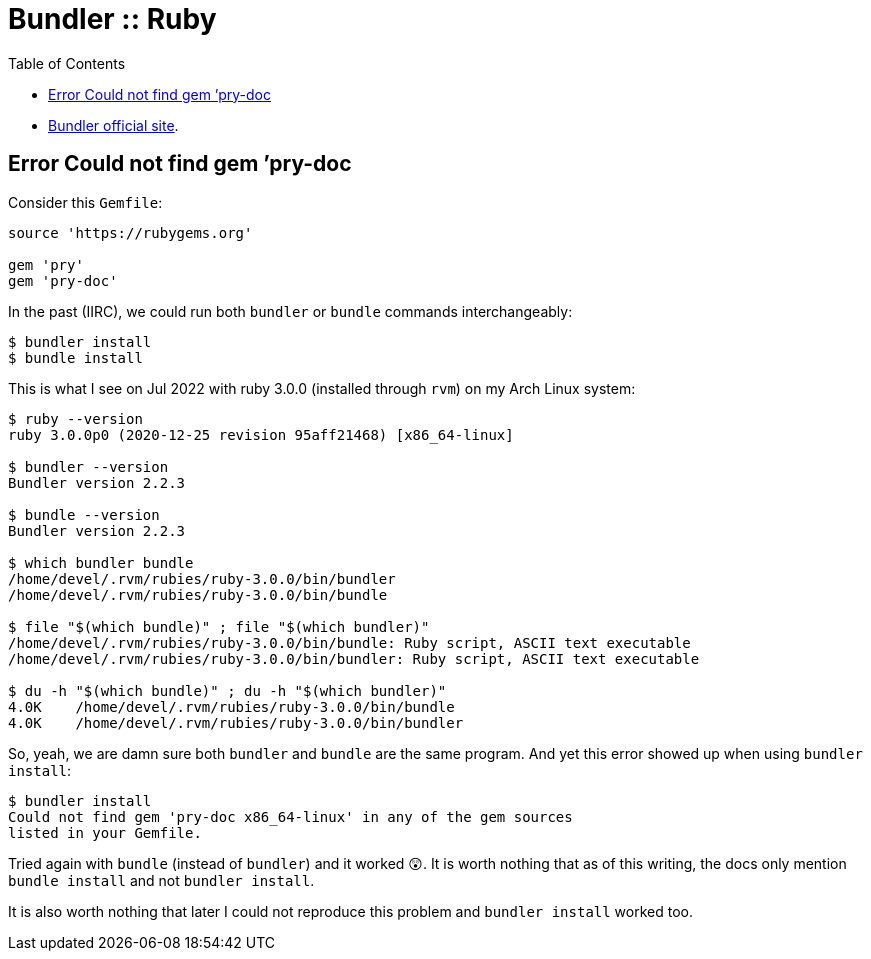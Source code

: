 = Bundler :: Ruby
:toc: left
:icons: font

* https://bundler.io/[Bundler official site].

== Error Could not find gem ’pry-doc

Consider this `Gemfile`:

[source,gemfile]
----
source 'https://rubygems.org'

gem 'pry'
gem 'pry-doc'
----

In the past (IIRC), we could run both `bundler` or `bundle` commands interchangeably:

[source,shell-session]
----
$ bundler install
$ bundle install
----

This is what I see on Jul 2022 with ruby 3.0.0 (installed through `rvm`) on my Arch Linux system:

....
$ ruby --version
ruby 3.0.0p0 (2020-12-25 revision 95aff21468) [x86_64-linux]

$ bundler --version
Bundler version 2.2.3

$ bundle --version
Bundler version 2.2.3

$ which bundler bundle
/home/devel/.rvm/rubies/ruby-3.0.0/bin/bundler
/home/devel/.rvm/rubies/ruby-3.0.0/bin/bundle

$ file "$(which bundle)" ; file "$(which bundler)"
/home/devel/.rvm/rubies/ruby-3.0.0/bin/bundle: Ruby script, ASCII text executable
/home/devel/.rvm/rubies/ruby-3.0.0/bin/bundler: Ruby script, ASCII text executable

$ du -h "$(which bundle)" ; du -h "$(which bundler)"
4.0K    /home/devel/.rvm/rubies/ruby-3.0.0/bin/bundle
4.0K    /home/devel/.rvm/rubies/ruby-3.0.0/bin/bundler
....

So, yeah, we are damn sure both `bundler` and `bundle` are the same
program. And yet this error showed up when using `bundler install`:

[source,shell-session]
----
$ bundler install
Could not find gem 'pry-doc x86_64-linux' in any of the gem sources
listed in your Gemfile.
----

Tried again with `bundle` (instead of `bundler`) and it worked 😲.
It is worth nothing that as of this writing, the docs only mention `bundle install` and not `bundler install`.

It is also worth nothing that later I could not reproduce this problem and `bundler install` worked too.
